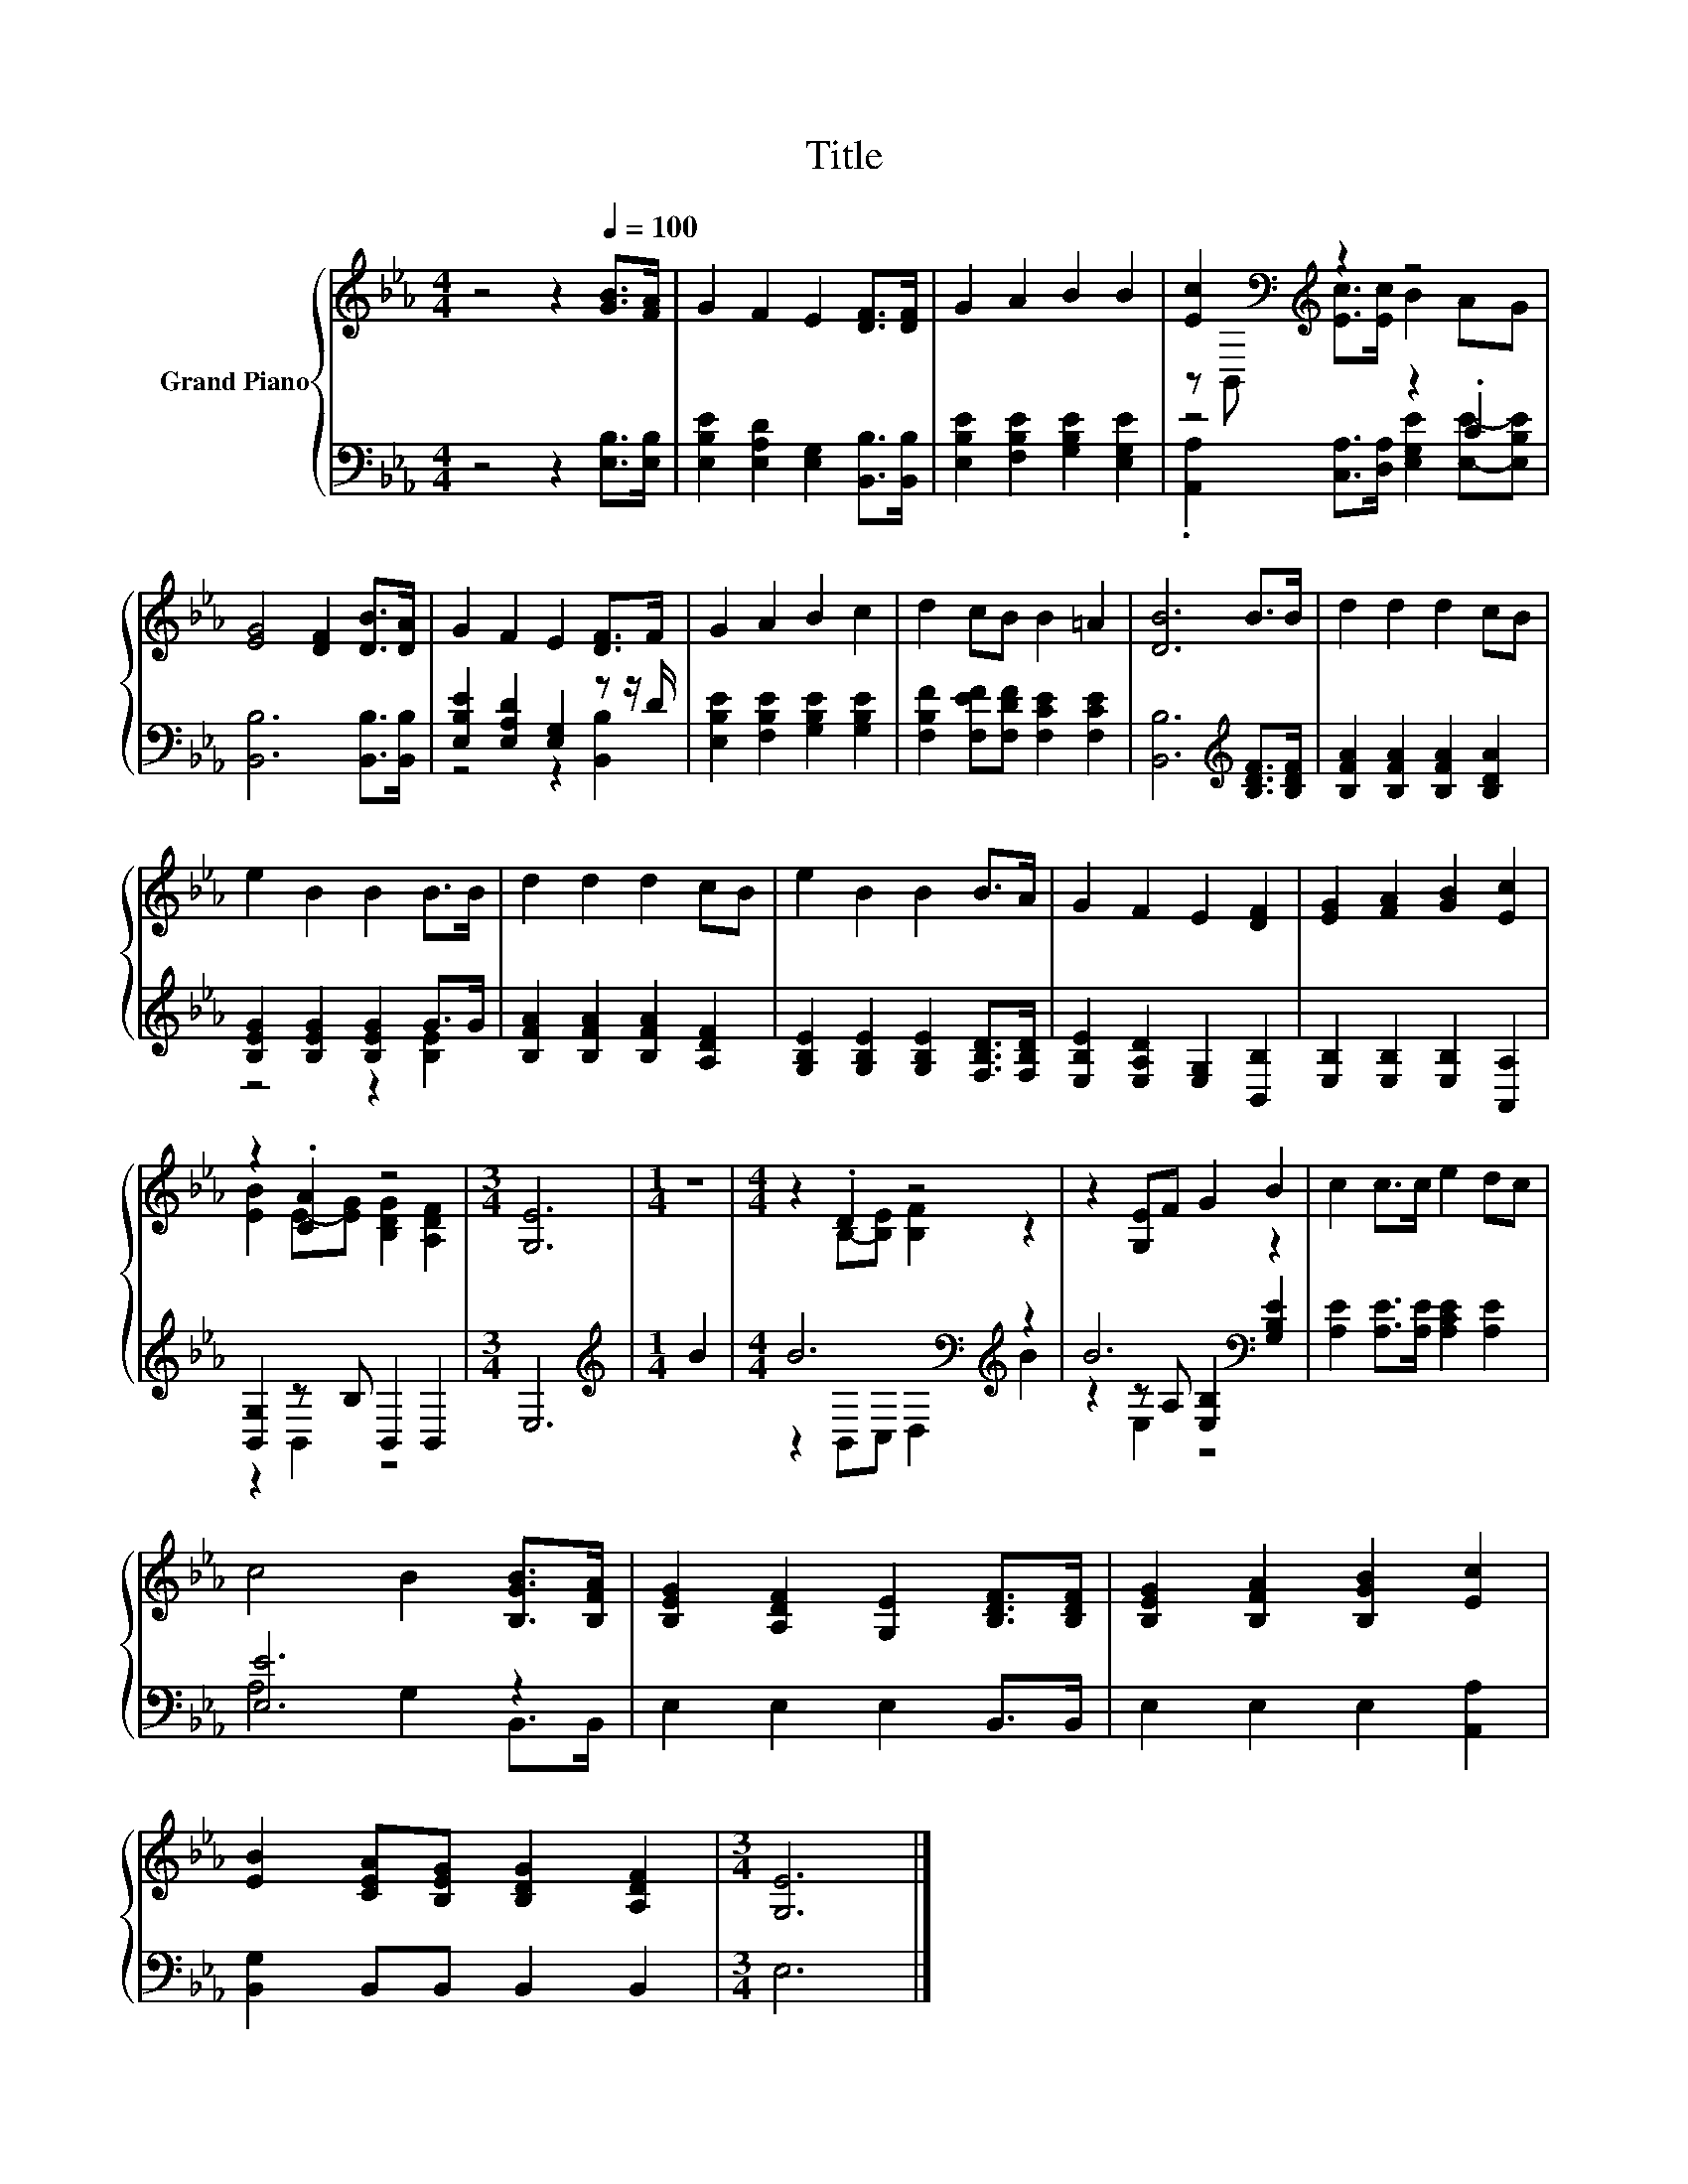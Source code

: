 X:1
T:Title
%%score { ( 1 3 ) | ( 2 4 5 ) }
L:1/8
M:4/4
K:Eb
V:1 treble nm="Grand Piano"
V:3 treble 
V:2 bass 
V:4 bass 
V:5 bass 
V:1
 z4 z2[Q:1/4=100] [GB]>[FA] | G2 F2 E2 [DF]>[DF] | G2 A2 B2 B2 | [Ec]2[K:bass][K:treble] z2 z4 | %4
 [EG]4 [DF]2 [DB]>[DA] | G2 F2 E2 [DF]>F | G2 A2 B2 c2 | d2 cB B2 =A2 | [DB]6 B>B | d2 d2 d2 cB | %10
 e2 B2 B2 B>B | d2 d2 d2 cB | e2 B2 B2 B>A | G2 F2 E2 [DF]2 | [EG]2 [FA]2 [GB]2 [Ec]2 | %15
 z2 .[CA]2 z4 |[M:3/4] [G,E]6 |[M:1/4] z2 |[M:4/4] z2 .D2 z4 | z2 [G,E]F G2 B2 | c2 c>c e2 dc | %21
 c4 B2 [B,GB]>[B,FA] | [B,EG]2 [A,DF]2 [G,E]2 [B,DF]>[B,DF] | [B,EG]2 [B,FA]2 [B,GB]2 [Ec]2 | %24
 [EB]2 [CEA][B,EG] [B,DG]2 [A,DF]2 |[M:3/4] [G,E]6 |] %26
V:2
 z4 z2 [E,B,]>[E,B,] | [E,B,E]2 [E,A,D]2 [E,G,]2 [B,,B,]>[B,,B,] | %2
 [E,B,E]2 [F,B,E]2 [G,B,E]2 [E,G,E]2 | z4 z2 .C2 | [B,,B,]6 [B,,B,]>[B,,B,] | %5
 [E,B,E]2 [E,A,D]2 [E,G,]2 z z/ D/ | [E,B,E]2 [F,B,E]2 [G,B,E]2 [G,B,E]2 | %7
 [F,B,F]2 [F,EF][F,DF] [F,CE]2 [F,CE]2 | [B,,B,]6[K:treble] [B,DF]>[B,DF] | %9
 [B,FA]2 [B,FA]2 [B,FA]2 [B,DA]2 | [B,EG]2 [B,EG]2 [B,EG]2 G>G | [B,FA]2 [B,FA]2 [B,FA]2 [A,DF]2 | %12
 [G,B,E]2 [G,B,E]2 [G,B,E]2 [F,B,D]>[F,B,D] | [E,B,E]2 [E,A,D]2 [E,G,]2 [B,,B,]2 | %14
 [E,B,]2 [E,B,]2 [E,B,]2 [A,,A,]2 | [B,,G,]2 z B, B,,2 B,,2 |[M:3/4] E,6 |[M:1/4][K:treble] B2 | %18
[M:4/4] B6[K:bass][K:treble] z2 | B6[K:bass] z2 | [A,E]2 [A,E]>[A,E] [A,CE]2 [A,E]2 | [E,E]6 z2 | %22
 E,2 E,2 E,2 B,,>B,, | E,2 E,2 E,2 [A,,A,]2 | [B,,G,]2 B,,B,, B,,2 B,,2 |[M:3/4] E,6 |] %26
V:3
 x8 | x8 | x8 | z[K:bass] B,,[K:treble] [Ec]>[Ec] B2 AG | x8 | x8 | x8 | x8 | x8 | x8 | x8 | x8 | %12
 x8 | x8 | x8 | [EB]2 E-[EG] [B,DG]2 [A,DF]2 |[M:3/4] x6 |[M:1/4] x2 | %18
[M:4/4] z2 B,-[B,E] [B,F]2 z2 | x8 | x8 | x8 | x8 | x8 | x8 |[M:3/4] x6 |] %26
V:4
 x8 | x8 | x8 | .[A,,A,]2 [C,A,]>[D,A,] [E,G,E]2 [E,E]-[E,B,E] | x8 | z4 z2 [B,,B,]2 | x8 | x8 | %8
 x6[K:treble] x2 | x8 | z4 z2 [B,E]2 | x8 | x8 | x8 | x8 | z2 B,,2 z4 |[M:3/4] x6 | %17
[M:1/4][K:treble] x2 |[M:4/4] z2[K:bass] B,,C, D,2[K:treble] B2 | %19
 z2[K:bass] z A, [E,B,]2 [G,B,E]2 | x8 | A,4 G,2 B,,>B,, | x8 | x8 | x8 |[M:3/4] x6 |] %26
V:5
 x8 | x8 | x8 | x8 | x8 | x8 | x8 | x8 | x6[K:treble] x2 | x8 | x8 | x8 | x8 | x8 | x8 | x8 | %16
[M:3/4] x6 |[M:1/4][K:treble] x2 |[M:4/4] x2[K:bass] x4[K:treble] x2 | z2[K:bass] E,2 z4 | x8 | %21
 x8 | x8 | x8 | x8 |[M:3/4] x6 |] %26

